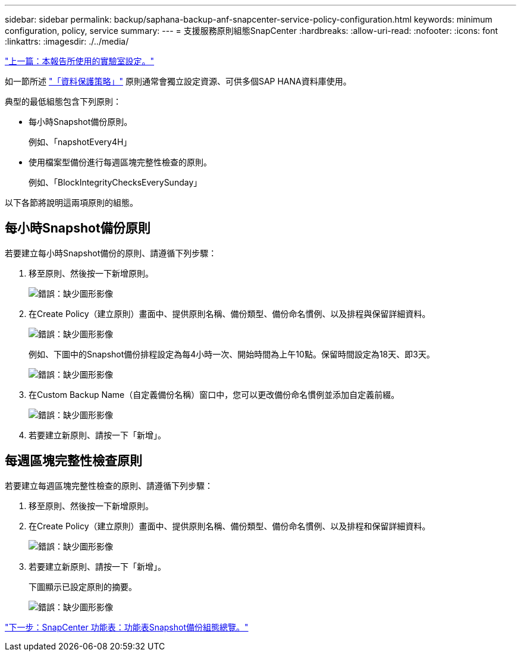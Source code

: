 ---
sidebar: sidebar 
permalink: backup/saphana-backup-anf-snapcenter-service-policy-configuration.html 
keywords: minimum configuration, policy, service 
summary:  
---
= 支援服務原則組態SnapCenter
:hardbreaks:
:allow-uri-read: 
:nofooter: 
:icons: font
:linkattrs: 
:imagesdir: ./../media/


link:saphana-backup-anf-lab-setup-used-for-this-report.html["上一篇：本報告所使用的實驗室設定。"]

如一節所述 link:saphana-backup-anf-snapcenter-service-concepts-and-best-practices.html#data-protection-strategy["「資料保護策略」"] 原則通常會獨立設定資源、可供多個SAP HANA資料庫使用。

典型的最低組態包含下列原則：

* 每小時Snapshot備份原則。
+
例如、「napshotEvery4H」

* 使用檔案型備份進行每週區塊完整性檢查的原則。
+
例如、「BlockIntegrityChecksEverySunday」



以下各節將說明這兩項原則的組態。



== 每小時Snapshot備份原則

若要建立每小時Snapshot備份的原則、請遵循下列步驟：

. 移至原則、然後按一下新增原則。
+
image:saphana-backup-anf-image14.png["錯誤：缺少圖形影像"]

. 在Create Policy（建立原則）畫面中、提供原則名稱、備份類型、備份命名慣例、以及排程與保留詳細資料。
+
image:saphana-backup-anf-image10.png["錯誤：缺少圖形影像"]

+
例如、下圖中的Snapshot備份排程設定為每4小時一次、開始時間為上午10點。保留時間設定為18天、即3天。

+
image:saphana-backup-anf-image15.png["錯誤：缺少圖形影像"]

. 在Custom Backup Name（自定義備份名稱）窗口中，您可以更改備份命名慣例並添加自定義前綴。
+
image:saphana-backup-anf-image16.png["錯誤：缺少圖形影像"]

. 若要建立新原則、請按一下「新增」。




== 每週區塊完整性檢查原則

若要建立每週區塊完整性檢查的原則、請遵循下列步驟：

. 移至原則、然後按一下新增原則。
. 在Create Policy（建立原則）畫面中、提供原則名稱、備份類型、備份命名慣例、以及排程和保留詳細資料。
+
image:saphana-backup-anf-image17.png["錯誤：缺少圖形影像"]

. 若要建立新原則、請按一下「新增」。
+
下圖顯示已設定原則的摘要。

+
image:saphana-backup-anf-image18.png["錯誤：缺少圖形影像"]



link:saphana-backup-anf-snapcenter-service-snapshot-backup-configuration-overview.html["下一步：SnapCenter 功能表：功能表Snapshot備份組態總覽。"]
